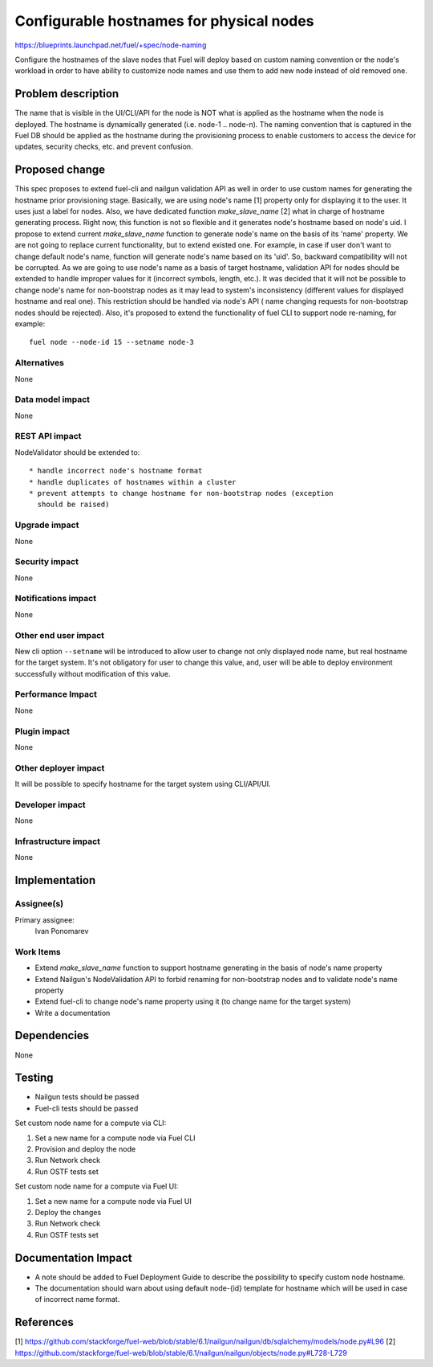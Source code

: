 ..
 This work is licensed under a Creative Commons Attribution 3.0 Unported
 License.

 http://creativecommons.org/licenses/by/3.0/legalcode

==========================================
Configurable hostnames for physical nodes
==========================================

https://blueprints.launchpad.net/fuel/+spec/node-naming

Configure the hostnames of the slave nodes that Fuel will deploy based on
custom naming convention or the node's workload in order to have ability to
customize node names and use them to add new node instead of old removed
one.


Problem description
===================

The name that is visible in the UI/CLI/API for the node is NOT what is applied
as the hostname when the node is deployed. The hostname is dynamically
generated (i.e. node-1 .. node-n). The naming convention that is captured
in the Fuel DB should be applied as the hostname during the provisioning
process to enable customers to access the device for updates, security checks,
etc. and prevent confusion.


Proposed change
===============

This spec proposes to extend fuel-cli and nailgun validation API as well in
order to use custom names for generating the hostname prior provisioning stage.
Basically, we are using node's name [1] property only for displaying it to
the user. It uses just a label for nodes.
Also, we have dedicated function `make_slave_name` [2] what in charge
of hostname generating process. Right now, this function is not so flexible
and it generates node's hostname based on node's uid.
I propose to extend current `make_slave_name` function to generate node's name
on the basis of its 'name' property. We are not going to replace current
functionality, but to extend existed one. For example, in case if user don't
want to change default node's name, function will generate node's name based
on its 'uid'. So, backward compatibility will not be corrupted.
As we are going to use node's name as a basis of target hostname, validation
API for nodes should be extended to handle improper values for it (incorrect
symbols, length, etc.).
It was decided that it will not be possible to change node's name for
non-bootstrap nodes as it may lead to system's inconsistency (different values
for displayed hostname and real one). This restriction should be handled via
node's API ( name changing requests for non-bootstrap nodes should be
rejected).
Also, it's proposed to extend the functionality of fuel CLI to support node
re-naming, for example::

    fuel node --node-id 15 --setname node-3

Alternatives
------------

None

Data model impact
-----------------

None

REST API impact
---------------

NodeValidator should be extended to::

  * handle incorrect node's hostname format
  * handle duplicates of hostnames within a cluster
  * prevent attempts to change hostname for non-bootstrap nodes (exception
    should be raised)

Upgrade impact
--------------

None

Security impact
---------------

None

Notifications impact
--------------------
None

Other end user impact
---------------------

New cli option ``--setname`` will be introduced to allow user to change
not only displayed node name, but real hostname for the target system.
It's not obligatory for user to change this value, and, user will be able
to deploy environment successfully without modification of this value.

Performance Impact
------------------

None

Plugin impact
-------------

None

Other deployer impact
---------------------

It will be possible to specify hostname for the target system using
CLI/API/UI.

Developer impact
----------------

None

Infrastructure impact
---------------------

None


Implementation
==============

Assignee(s)
-----------

Primary assignee:
  Ivan Ponomarev

Work Items
----------

* Extend `make_slave_name` function to support hostname generating in the
  basis of node's name property
* Extend Nailgun's NodeValidation API to forbid renaming for non-bootstrap
  nodes and to validate node's name property
* Extend fuel-cli to change node's name property using it (to change name for
  the target system)
* Write a documentation


Dependencies
============

None


Testing
=======

* Nailgun tests should be passed
* Fuel-cli tests should be passed

Set custom node name for a compute via CLI:

1. Set a new name for a compute node via Fuel CLI
2. Provision and deploy the node
3. Run Network check
4. Run OSTF tests set

Set custom node name for a compute via Fuel UI:

1. Set a new name for a compute node via Fuel UI
2. Deploy the changes
3. Run Network check
4. Run OSTF tests set



Documentation Impact
====================

* A note should be added to Fuel Deployment Guide to describe the possibility
  to specify custom node hostname.
* The documentation should warn about using default node-{id} template for
  hostname which will be used in case of incorrect name format.


References
==========
[1] https://github.com/stackforge/fuel-web/blob/stable/6.1/nailgun/nailgun/db/sqlalchemy/models/node.py#L96
[2] https://github.com/stackforge/fuel-web/blob/stable/6.1/nailgun/nailgun/objects/node.py#L728-L729

